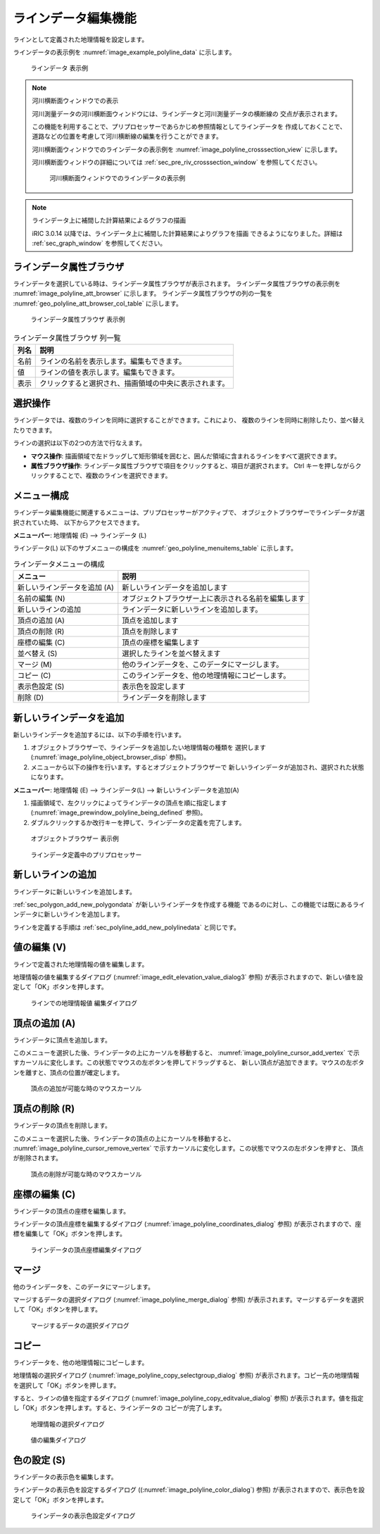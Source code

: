 .. _sec_polyline_data:

ラインデータ編集機能
================================

ラインとして定義された地理情報を設定します。

ラインデータの表示例を
:numref:`image_example_polyline_data` に示します。

.. _image_example_polyline_data:

.. figure:: images/example_polyline_data.png
   :width: 100pt

   ラインデータ 表示例

.. note:: 河川横断面ウィンドウでの表示

   河川測量データの河川横断面ウィンドウには、ラインデータと河川測量データの横断線の
   交点が表示されます。
   
   この機能を利用することで、プリプロセッサーであらかじめ参照情報としてラインデータを
   作成しておくことで、道路などの位置を考慮して河川横断線の編集を行うことができます。

   河川横断面ウィンドウでのラインデータの表示例を :numref:`image_polyline_crosssection_view`
   に示します。

   河川横断面ウィンドウの詳細については :ref:`sec_pre_riv_crosssection_window`
   を参照してください。

   .. _image_polyline_crosssection_view:

   .. figure:: images/polyline_crosssection_view.png
      :width: 400pt

      河川横断面ウィンドウでのラインデータの表示例

.. note:: ラインデータ上に補間した計算結果によるグラフの描画

   iRIC 3.0.14 以降では、ラインデータ上に補間した計算結果によりグラフを描画
   できるようになりました。詳細は :ref:`sec_graph_window`
   を参照してください。

ラインデータ属性ブラウザ
------------------------------

ラインデータを選択している時は、ラインデータ属性ブラウザが表示されます。
ラインデータ属性ブラウザの表示例を :numref:`image_polyline_att_browser` に示します。
ラインデータ属性ブラウザの列の一覧を :numref:`geo_polyline_att_browser_col_table` に示します。

.. _image_polyline_att_browser:

.. figure:: images/polyline_att_browser.png
   :width: 240pt

   ラインデータ属性ブラウザ 表示例

.. _geo_polyline_att_browser_col_table:

.. list-table:: ラインデータ属性ブラウザ 列一覧
   :header-rows: 1

   * - 列名
     - 説明
   * - 名前
     - ラインの名前を表示します。編集もできます。
   * - 値
     - ラインの値を表示します。編集もできます。
   * - 表示
     - クリックすると選択され、描画領域の中央に表示されます。

選択操作
-------------

ラインデータでは、複数のラインを同時に選択することができます。これにより、
複数のラインを同時に削除したり、並べ替えたりできます。

ラインの選択は以下の2つの方法で行なえます。

* **マウス操作**: 描画領域で左ドラッグして矩形領域を囲むと、囲んだ領域に含まれるラインをすべて選択できます。
* **属性ブラウザ操作**: ラインデータ属性ブラウザで項目をクリックすると、項目が選択されます。 Ctrl キーを押しながらクリックすることで、複数のラインを選択できます。

メニュー構成
--------------

ラインデータ編集機能に関連するメニューは、プリプロセッサーがアクティブで、
オブジェクトブラウザーでラインデータが選択されていた時、
以下からアクセスできます。

**メニューバー**: 地理情報 (E) --> ラインデータ (L)

ラインデータ(L) 以下のサブメニューの構成を
:numref:`geo_polyline_menuitems_table` に示します。

.. _geo_polyline_menuitems_table:

.. list-table:: ラインデータメニューの構成
   :header-rows: 1

   * - メニュー
     - 説明
   * - 新しいラインデータを追加 (A)
     - 新しいラインデータを追加します
   * - 名前の編集 (N)
     - オブジェクトブラウザー上に表示される名前を編集します
   * - 新しいラインの追加
     - ラインデータに新しいラインを追加します。
   * - 頂点の追加 (A)
     - 頂点を追加します
   * - 頂点の削除 (R)
     - 頂点を削除します
   * - 座標の編集 (C)
     - 頂点の座標を編集します
   * - 並べ替え (S)
     - 選択したラインを並べ替えます
   * - マージ (M)
     - 他のラインデータを、このデータにマージします。
   * - コピー (C)
     - このラインデータを、他の地理情報にコピーします。
   * - 表示色設定 (S)
     - 表示色を設定します
   * - 削除 (D)
     - ラインデータを削除します

.. _sec_polyline_add_new_polylinedata:

新しいラインデータを追加
-------------------------------

新しいラインデータを追加するには、以下の手順を行います。

1. オブジェクトブラウザーで、ラインデータを追加したい地理情報の種類を
   選択します (:numref:`image_polyline_object_browser_disp` 参照)。

2. メニューから以下の操作を行います。するとオブジェクトブラウザーで
   新しいラインデータが追加され、選択された状態になります。

**メニューバー**: 地理情報 (E) --> ラインデータ(L) --> 新しいラインデータを追加(A)

1. 描画領域で、左クリックによってラインデータの頂点を順に指定します
   (:numref:`image_prewindow_polyline_being_defined` 参照)。

2. ダブルクリックするか改行キーを押して、ラインデータの定義を完了します。

.. _image_polyline_object_browser_disp:

.. figure:: images/polyline_object_browser_disp.png
   :width: 150pt

   オブジェクトブラウザー 表示例

.. _image_prewindow_polyline_being_defined:

.. figure:: images/prewindow_polyline_being_defined.png
   :width: 350pt

   ラインデータ定義中のプリプロセッサー

新しいラインの追加
-----------------------

ラインデータに新しいラインを追加します。

:ref:`sec_polygon_add_new_polygondata` が新しいラインデータを作成する機能
であるのに対し、この機能では既にあるラインデータに新しいラインを追加します。

ラインを定義する手順は :ref:`sec_polyline_add_new_polylinedata` と同じです。

値の編集 (V)
--------------

ラインで定義された地理情報の値を編集します。

地理情報の値を編集するダイアログ
(:numref:`image_edit_elevation_value_dialog3` 参照)
が表示されますので、新しい値を設定して「OK」ボタンを押します。

.. _image_edit_elevation_value_dialog3:

.. figure:: images/edit_polyline_value_dialog.png
   :width: 160pt

   ラインでの地理情報値 編集ダイアログ

頂点の追加 (A)
---------------

ラインデータに頂点を追加します。

このメニューを選択した後、ラインデータの上にカーソルを移動すると、
:numref:`image_polyline_cursor_add_vertex`
で示すカーソルに変化します。この状態でマウスの左ボタンを押してドラッグすると、
新しい頂点が追加できます。マウスの左ボタンを離すと、頂点の位置が確定します。

.. _image_polyline_cursor_add_vertex:

.. figure:: images/polyline_cursor_add_vertex.png
   :width: 20pt

   頂点の追加が可能な時のマウスカーソル

頂点の削除 (R)
----------------

ラインデータの頂点を削除します。

このメニューを選択した後、ラインデータの頂点の上にカーソルを移動すると、
:numref:`image_polyline_cursor_remove_vertex`
で示すカーソルに変化します。この状態でマウスの左ボタンを押すと、
頂点が削除されます。

.. _image_polyline_cursor_remove_vertex:

.. figure:: images/polyline_cursor_remove_vertex.png
   :width: 20pt

   頂点の削除が可能な時のマウスカーソル

座標の編集 (C)
----------------------

ラインデータの頂点の座標を編集します。

ラインデータの頂点座標を編集するダイアログ
(:numref:`image_polyline_coordinates_dialog` 参照)
が表示されますので、座標を編集して「OK」ボタンを押します。

.. _image_polyline_coordinates_dialog:

.. figure:: images/polyline_coordinates_dialog.png
   :width: 160pt

   ラインデータの頂点座標編集ダイアログ

マージ
------------

他のラインデータを、このデータにマージします。

マージするデータの選択ダイアログ 
(:numref:`image_polyline_merge_dialog` 参照)
が表示されます。マージするデータを選択して「OK」ボタンを押します。

.. _image_polyline_merge_dialog:

.. figure:: images/polyline_merge_dialog.png
   :width: 260pt

   マージするデータの選択ダイアログ

コピー
----------

ラインデータを、他の地理情報にコピーします。

地理情報の選択ダイアログ 
(:numref:`image_polyline_copy_selectgroup_dialog` 参照)
が表示されます。コピー先の地理情報を選択して「OK」ボタンを押します。

すると、ラインの値を指定するダイアログ
(:numref:`image_polyline_copy_editvalue_dialog` 参照)
が表示されます。値を指定し「OK」ボタンを押します。すると、ラインデータの
コピーが完了します。

.. _image_polyline_copy_selectgroup_dialog:

.. figure:: images/polyline_copy_selectgroup_dialog.png
   :width: 200pt

   地理情報の選択ダイアログ

.. _image_polyline_copy_editvalue_dialog:

.. figure:: images/polyline_copy_editvalue_dialog.png
   :width: 260pt

   値の編集ダイアログ

色の設定 (S)
----------------

ラインデータの表示色を編集します。

ラインデータの表示色を設定するダイアログ
((:numref:`image_polyline_color_dialog`) 参照)
が表示されますので、表示色を設定して「OK」ボタンを押します。

.. _image_polyline_color_dialog:

.. figure:: images/polyline_color_dialog.png
   :width: 180pt

   ラインデータの表示色設定ダイアログ
